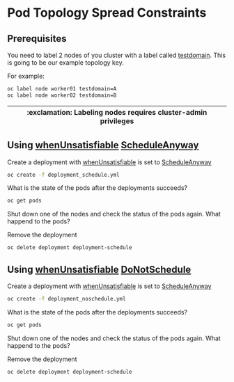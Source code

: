 # Local variables:
# after-save-hook: org-md-export-to-markdown
# end:

* Pod Topology Spread Constraints

** Prerequisites

   You need to label 2 nodes of you cluster with a label called
   _testdomain_.  This is going to be our example topology key.

   For example:

   #+begin_src sh
oc label node worker01 testdomain=A
oc label node worker02 testdomain=B
   #+end_src

   |----------------------------------------------------------------|
   | :exclamation: Labeling nodes requires cluster-admin privileges |
   |----------------------------------------------------------------|

** Using _whenUnsatisfiable_ _ScheduleAnyway_

  Create a deployment with _whenUnsatisfiable_ is set to _ScheduleAnyway_

  #+begin_src sh
oc create -f deployment_schedule.yml
  #+end_src

  What is the state of the pods after the deployments succeeds?

  #+begin_src sh
oc get pods
  #+end_src

  Shut down one of the nodes and check the status of the pods again.
  What happend to the pods?

  Remove the deployment

  #+begin_src sh
oc delete deployment deployment-schedule
  #+end_src


** Using _whenUnsatisfiable_ _DoNotSchedule_

  Create a deployment with _whenUnsatisfiable_ is set to _ScheduleAnyway_

  #+begin_src sh
oc create -f deployment_noschedule.yml
  #+end_src

  What is the state of the pods after the deployments succeeds?

  #+begin_src sh
oc get pods
  #+end_src

  Shut down one of the nodes and check the status of the pods again.
  What happend to the pods?

  Remove the deployment

  #+begin_src sh
oc delete deployment deployment-schedule
  #+end_src
